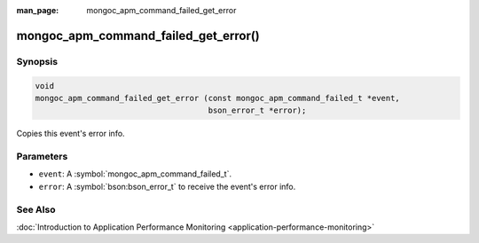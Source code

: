 :man_page: mongoc_apm_command_failed_get_error

mongoc_apm_command_failed_get_error()
=====================================

Synopsis
--------

.. code-block:: c

  void
  mongoc_apm_command_failed_get_error (const mongoc_apm_command_failed_t *event,
                                       bson_error_t *error);

Copies this event's error info.

Parameters
----------

* ``event``: A :symbol:`mongoc_apm_command_failed_t`.
* ``error``: A :symbol:`bson:bson_error_t` to receive the event's error info.

See Also
--------

:doc:`Introduction to Application Performance Monitoring <application-performance-monitoring>`


